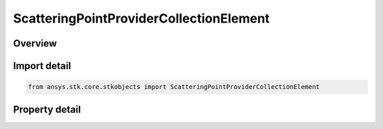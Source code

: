 ScatteringPointProviderCollectionElement
========================================

.. py:class:: ansys.stk.core.stkobjects.ScatteringPointProviderCollectionElement

   Class defining a scattering point provider collection element.

.. py:currentmodule:: ScatteringPointProviderCollectionElement

Overview
--------

.. tab-set::

    .. tab-item:: Properties
        
        .. list-table::
            :header-rows: 0
            :widths: auto

            * - :py:attr:`~ansys.stk.core.stkobjects.ScatteringPointProviderCollectionElement.enabled`
              - Get or set whether or not the scattering point provider is active.
            * - :py:attr:`~ansys.stk.core.stkobjects.ScatteringPointProviderCollectionElement.scattering_point_provider`
              - Get the link/embed controller for managing the scattering point provider component.



Import detail
-------------

.. code-block:: python

    from ansys.stk.core.stkobjects import ScatteringPointProviderCollectionElement


Property detail
---------------

.. py:property:: enabled
    :canonical: ansys.stk.core.stkobjects.ScatteringPointProviderCollectionElement.enabled
    :type: bool

    Get or set whether or not the scattering point provider is active.

.. py:property:: scattering_point_provider
    :canonical: ansys.stk.core.stkobjects.ScatteringPointProviderCollectionElement.scattering_point_provider
    :type: IComponentLinkEmbedControl

    Get the link/embed controller for managing the scattering point provider component.


